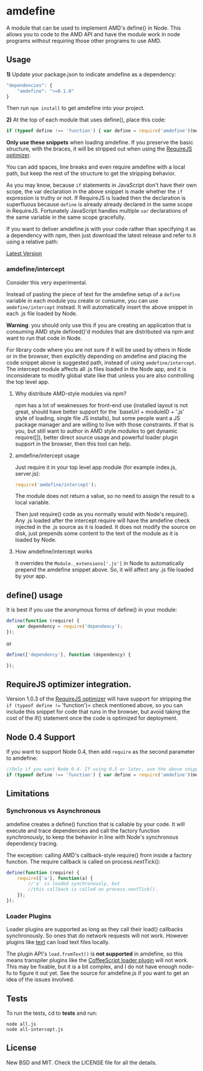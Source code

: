 * amdefine
:PROPERTIES:
:CUSTOM_ID: amdefine
:END:
A module that can be used to implement AMD's define() in Node. This
allows you to code to the AMD API and have the module work in node
programs without requiring those other programs to use AMD.

** Usage
:PROPERTIES:
:CUSTOM_ID: usage
:END:
*1)* Update your package.json to indicate amdefine as a dependency:

#+begin_src javascript
    "dependencies": {
        "amdefine": ">=0.1.0"
    }
#+end_src

Then run =npm install= to get amdefine into your project.

*2)* At the top of each module that uses define(), place this code:

#+begin_src javascript
if (typeof define !== 'function') { var define = require('amdefine')(module) }
#+end_src

*Only use these snippets* when loading amdefine. If you preserve the
basic structure, with the braces, it will be stripped out when using the
[[#optimizer][RequireJS optimizer]].

You can add spaces, line breaks and even require amdefine with a local
path, but keep the rest of the structure to get the stripping behavior.

As you may know, because =if= statements in JavaScript don't have their
own scope, the var declaration in the above snippet is made whether the
=if= expression is truthy or not. If RequireJS is loaded then the
declaration is superfluous because =define= is already already declared
in the same scope in RequireJS. Fortunately JavaScript handles multiple
=var= declarations of the same variable in the same scope gracefully.

If you want to deliver amdefine.js with your code rather than specifying
it as a dependency with npm, then just download the latest release and
refer to it using a relative path:

[[https://github.com/jrburke/amdefine/raw/latest/amdefine.js][Latest
Version]]

*** amdefine/intercept
:PROPERTIES:
:CUSTOM_ID: amdefineintercept
:END:
Consider this very experimental.

Instead of pasting the piece of text for the amdefine setup of a
=define= variable in each module you create or consume, you can use
=amdefine/intercept= instead. It will automatically insert the above
snippet in each .js file loaded by Node.

*Warning*: you should only use this if you are creating an application
that is consuming AMD style defined()'d modules that are distributed via
npm and want to run that code in Node.

For library code where you are not sure if it will be used by others in
Node or in the browser, then explicitly depending on amdefine and
placing the code snippet above is suggested path, instead of using
=amdefine/intercept=. The intercept module affects all .js files loaded
in the Node app, and it is inconsiderate to modify global state like
that unless you are also controlling the top level app.

**** Why distribute AMD-style modules via npm?
:PROPERTIES:
:CUSTOM_ID: why-distribute-amd-style-modules-via-npm
:END:
npm has a lot of weaknesses for front-end use (installed layout is not
great, should have better support for the `baseUrl + moduleID + '.js'
style of loading, single file JS installs), but some people want a JS
package manager and are willing to live with those constraints. If that
is you, but still want to author in AMD style modules to get dynamic
require([]), better direct source usage and powerful loader plugin
support in the browser, then this tool can help.

**** amdefine/intercept usage
:PROPERTIES:
:CUSTOM_ID: amdefineintercept-usage
:END:
Just require it in your top level app module (for example index.js,
server.js):

#+begin_src javascript
require('amdefine/intercept');
#+end_src

The module does not return a value, so no need to assign the result to a
local variable.

Then just require() code as you normally would with Node's require().
Any .js loaded after the intercept require will have the amdefine check
injected in the .js source as it is loaded. It does not modify the
source on disk, just prepends some content to the text of the module as
it is loaded by Node.

**** How amdefine/intercept works
:PROPERTIES:
:CUSTOM_ID: how-amdefineintercept-works
:END:
It overrides the =Module._extensions['.js']= in Node to automatically
prepend the amdefine snippet above. So, it will affect any .js file
loaded by your app.

** define() usage
:PROPERTIES:
:CUSTOM_ID: define-usage
:END:
It is best if you use the anonymous forms of define() in your module:

#+begin_src javascript
define(function (require) {
    var dependency = require('dependency');
});
#+end_src

or

#+begin_src javascript
define(['dependency'], function (dependency) {

});
#+end_src

** RequireJS optimizer integration. 
:PROPERTIES:
:CUSTOM_ID: requirejs-optimizer-integration.
:END:
Version 1.0.3 of the
[[http://requirejs.org/docs/optimization.html][RequireJS optimizer]]
will have support for stripping the =if (typeof define !== 'function')=
check mentioned above, so you can include this snippet for code that
runs in the browser, but avoid taking the cost of the if() statement
once the code is optimized for deployment.

** Node 0.4 Support
:PROPERTIES:
:CUSTOM_ID: node-0.4-support
:END:
If you want to support Node 0.4, then add =require= as the second
parameter to amdefine:

#+begin_src javascript
//Only if you want Node 0.4. If using 0.5 or later, use the above snippet.
if (typeof define !== 'function') { var define = require('amdefine')(module, require) }
#+end_src

** Limitations
:PROPERTIES:
:CUSTOM_ID: limitations
:END:
*** Synchronous vs Asynchronous
:PROPERTIES:
:CUSTOM_ID: synchronous-vs-asynchronous
:END:
amdefine creates a define() function that is callable by your code. It
will execute and trace dependencies and call the factory function
/synchronously/, to keep the behavior in line with Node's synchronous
dependency tracing.

The exception: calling AMD's callback-style require() from inside a
factory function. The require callback is called on process.nextTick():

#+begin_src javascript
define(function (require) {
    require(['a'], function(a) {
        //'a' is loaded synchronously, but
        //this callback is called on process.nextTick().
    });
});
#+end_src

*** Loader Plugins
:PROPERTIES:
:CUSTOM_ID: loader-plugins
:END:
Loader plugins are supported as long as they call their load() callbacks
synchronously. So ones that do network requests will not work. However
plugins like [[http://requirejs.org/docs/api.html#text][text]] can load
text files locally.

The plugin API's =load.fromText()= is *not supported* in amdefine, so
this means transpiler plugins like the
[[https://github.com/jrburke/require-cs][CoffeeScript loader plugin]]
will not work. This may be fixable, but it is a bit complex, and I do
not have enough node-fu to figure it out yet. See the source for
amdefine.js if you want to get an idea of the issues involved.

** Tests
:PROPERTIES:
:CUSTOM_ID: tests
:END:
To run the tests, cd to *tests* and run:

#+begin_example
node all.js
node all-intercept.js
#+end_example

** License
:PROPERTIES:
:CUSTOM_ID: license
:END:
New BSD and MIT. Check the LICENSE file for all the details.
